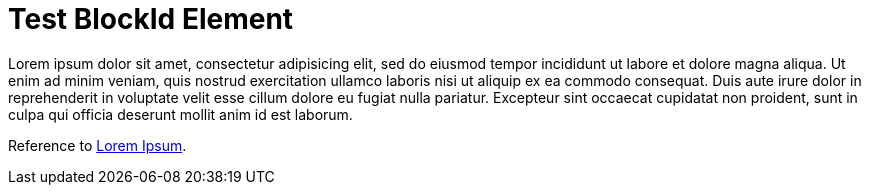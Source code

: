 Test BlockId Element
====================

[[lorem-ipsum]]
Lorem ipsum dolor sit amet, consectetur adipisicing elit, sed do eiusmod
tempor incididunt ut labore et dolore magna aliqua. Ut enim ad minim
veniam, quis nostrud exercitation ullamco laboris nisi ut aliquip ex ea
commodo consequat. Duis aute irure dolor in reprehenderit in voluptate
velit esse cillum dolore eu fugiat nulla pariatur. Excepteur sint occaecat
cupidatat non proident, sunt in culpa qui officia deserunt mollit anim id
est laborum.


Reference to <<lorem-ipsum, Lorem Ipsum>>.
